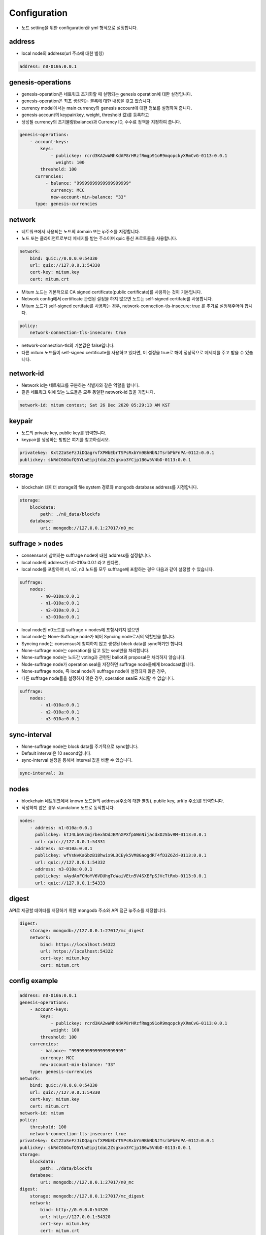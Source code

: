 Configuration
=============

* 노드 setting을 위한 configuration을 yml 형식으로 설정합니다.

address
-------------

* local node의 address(url 주소에 대한 별칭)

.. code-block:: yml

    address: n0-010a:0.0.1

genesis-operations
------------------------

* genesis-operation은 네트워크 초기화할 때 실행되는 genesis operation에 대한 설정입니다.
* genesis-operation은 최초 생성되는 블록에 대한 내용을 갖고 있습니다.
* currency model에서는 main currency와 genesis account에 대한 정보를 설정하여 줍니다.
* genesis account의 keypair(key, weight, threshold 값)를 등록하고 
* 생성될 currency의 초기물량(balance)과 Currency ID, 수수료 정책을 지정하여 줍니다.

.. code-block:: yml

    genesis-operations:
        - account-keys:
            keys:
                - publickey: rcrd3KA2wWNhKdAP8rHRzfRmgp91oR9mqopckyXRmCvG-0113:0.0.1
                  weight: 100
            threshold: 100
          currencies:
              - balance: "99999999999999999999"
                currency: MCC
                new-account-min-balance: "33"
          type: genesis-currencies


network
---------

* 네트워크에서 사용되는 노드의 domain 또는 ip주소를 지정합니다.
* 노드 또는 클라이언트로부터 메세지를 받는 주소이며 quic 통신 프로토콜을 사용합니다.

.. code-block:: yml

    network:
        bind: quic://0.0.0.0:54330
        url: quic://127.0.0.1:54330
        cert-key: mitum.key
        cert: mitum.crt

* Mitum 노드는 기본적으로 CA signed certificate(public certificate)를 사용하는 것이 기본입니다.
* Network config에서 certificate 관련된 설정을 하지 않으면 노드는 self-signed certifate를 사용합니다.
* Mitum 노드가 self-signed certifate를 사용하는 경우, network-connection-tls-insecure: true 를 추가로 설정해주어야 합니다.

.. code-block:: yml

    policy:
        network-connection-tls-insecure: true

* network-connection-tls의 기본값은 false입니다.
* 다른 mitum 노드들이 self-signed certificate를 사용하고 있다면, 이 설정을 true로 해야 정상적으로 메세지를 주고 받을 수 있습니다.

network-id
------------

* Network id는 네트워크를 구분하는 식별자와 같은 역할을 합니다. 
* 같은 네트워크 위에 있는 노드들은 모두 동일한 network-id 값을 가집니다.

.. code-block:: yml

    network-id: mitum contest; Sat 26 Dec 2020 05:29:13 AM KST

keypair
---------

* 노드의 private key, public key를 입력합니다.
* keypair를 생성하는 방법은 여기를 참고하십시오.

.. code-block:: yml

    privatekey: Kxt22aSeFzJiDQagrvfXPWbEbrTSPsRxbYm9BhNbNJTsrbPbFnPA-0112:0.0.1
    publickey: skRdC6GGufQ5YLwEipjtdaL2Zsgkxo3YCjp1B6w5V4bD-0113:0.0.1

storage
----------

* blockchain 데이터 storage의 file system 경로와 mongodb database address를 지정합니다.

.. code-block:: yml

    storage:
        blockdata:
            path: ./n0_data/blockfs
        database:
            uri: mongodb://127.0.0.1:27017/n0_mc

suffrage > nodes
--------

* consensus에 참여하는 suffrage node에 대한 address를 설정합니다.
* local node의 address가 n0-010a:0.0.1 라고 한다면, 
* local node를 포함하여 n1, n2, n3 노드를 모두 suffrage에 포함하는 경우 다음과 같이 설정할 수 있습니다.

.. code-block:: yml

    suffrage:
        nodes:
            - n0-010a:0.0.1
            - n1-010a:0.0.1
            - n2-010a:0.0.1
            - n3-010a:0.0.1

* local node인 n0노드를 suffrage > nodes에 포함시키지 않으면 
* local node는 None-Suffrage node가 되어 Syncing node로서의 역할만을 합니다.
* Syncing node는 consensus에 참여하지 않고 생성된 block data를 sync하기만 합니다.
* None-suffrage node는 operation을 담고 있는 seal만을 처리합니다.
* None-suffrage node는 노드간 voting과 관련된 ballot과 proposal은 처리하지 않습니다.
* Node-suffrage node가 operation seal을 저장하면 suffrage node들에게 broadcast합니다.
* None-suffrage node, 즉 local node가 suffrage node에 설정되지 않은 경우,
* 다른 suffrage node들을 설정하지 않은 경우, operation seal도 처리활 수 없습니다.

.. code-block:: yml

    suffrage:
        nodes:
            - n1-010a:0.0.1
            - n2-010a:0.0.1
            - n3-010a:0.0.1

sync-interval
-----------------

* None-suffrage node는 block data를 주기적으로 sync합니다.
* Default interval은 10 second입니다.
* sync-interval 설정을 통해서 interval 값을 바꿀 수 있습니다.

.. code-block:: yml

    sync-interval: 3s

nodes
-------

* blockchain 네트워크에서 known 노드들의 address(주소에 대한 별칭), public key, url(ip 주소)를 입력합니다.
* 작성하지 않은 경우 standalone 노드로 동작합니다.

.. code-block:: yml

    nodes:
        - address: n1-010a:0.0.1
          publickey: ktJ4Lb6VcmjrbexhDdJBMnXPXfpGWnNijacdxD2SbvRM-0113:0.0.1
          url: quic://127.0.0.1:54331
        - address: n2-010a:0.0.1
          publickey: wfVsNvKaGbzB18hwix9L3CEyk5VM8GaogdRT4fD3Z6Zd-0113:0.0.1
          url: quic://127.0.0.1:54332
        - address: n3-010a:0.0.1
          publickey: vAydAnFCHoYV6VDUhgToWaiVEtn5V4SXEFpSJVcTtRxb-0113:0.0.1
          url: quic://127.0.0.1:54333

digest
--------

API로 제공할 데이터를 저장하기 위한 mongodb 주소와 API 접근 ip주소를 지정합니다.

.. code-block:: yml

    digest:
        storage: mongodb://127.0.0.1:27017/mc_digest
        network:
            bind: https://localhost:54322
            url: https://localhost:54322
            cert-key: mitum.key
            cert: mitum.crt

config example
----------------

.. code-block:: yml

    address: n0-010a:0.0.1
    genesis-operations:
        - account-keys:
            keys:
                - publickey: rcrd3KA2wWNhKdAP8rHRzfRmgp91oR9mqopckyXRmCvG-0113:0.0.1
                weight: 100
            threshold: 100
        currencies:
            - balance: "99999999999999999999"
            currency: MCC
            new-account-min-balance: "33"
        type: genesis-currencies
    network:
        bind: quic://0.0.0.0:54330
        url: quic://127.0.0.1:54330
        cert-key: mitum.key
        cert: mitum.crt
    network-id: mitum
    policy:
        threshold: 100
        network-connection-tls-insecure: true
    privatekey: Kxt22aSeFzJiDQagrvfXPWbEbrTSPsRxbYm9BhNbNJTsrbPbFnPA-0112:0.0.1
    publickey: skRdC6GGufQ5YLwEipjtdaL2Zsgkxo3YCjp1B6w5V4bD-0113:0.0.1
    storage:
        blockdata:
            path: ./data/blockfs
        database:
            uri: mongodb://127.0.0.1:27017/n0_mc
    digest:
        storage: mongodb://127.0.0.1:27017/mc_digest
        network:
            bind: http://0.0.0.0:54320
            url: http://127.0.0.1:54320
            cert-key: mitum.key
            cert: mitum.crt